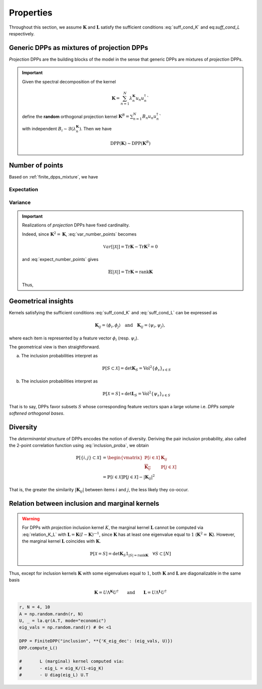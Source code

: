 .. _finite_dpps_properties:

Properties
**********

Throughout this section, we assume :math:`\mathbf{K}` and :math:`\mathbf{L}` satisfy the sufficient conditions :eq:`suff_cond_K` and eq:`suff_cond_L` respectively.

.. _finite_dpps_mixture:

Generic DPPs as mixtures of projection DPPs
===========================================

*Projection* DPPs are the building blocks of the model in the sense that generic DPPs are mixtures of *projection* DPPs.

.. important::

	Given the spectral decomposition of the kernel

	.. math::

		\mathbf{K} = \sum_{n=1}^N \lambda_n^{\mathbf{K}} u_n u_n^{\dagger}`

	define the **random** orthogonal projection kernel
	:math:`\mathbf{K}^B = \sum_{n=1}^N B_n u_n u_n^{\dagger}``

	with independent :math:`B_i\sim\mathcal{B}(\lambda_n^{\mathbf{K}})`.
	Then we have

	.. math::

		\operatorname{DPP}(\mathbf{K})\sim\operatorname{DPP}(\mathbf{K}^B)

.. seealso::

	- Theorem 7 in :cite:`HKPV06`
	- :ref:`finite_dpps_exact_sampling`
	- Continuous case of :ref:`continuous_dpps_mixture`

.. _finite_dpps_nb_points:

Number of points
================

Based on :ref:`finite_dpps_mixture`, we have

.. math::
	:label: number_points

	|\mathcal{X}|
		= \sum_{n=1}^N 
			\operatorname{\mathcal{B}er}
			\left(
				\lambda_n^{\mathbf{K}}
			\right)
		= \sum_{n=1}^N 
			\operatorname{\mathcal{B}er}
			\left(
				\frac{\lambda_n^{\mathbf{L}}}{1+\lambda_n^{\mathbf{L}}}
			\right)

Expectation
-----------

.. math::
	:label: expect_number_points

	\mathbb{E}[|\mathcal{X}|] 
		= \operatorname{Tr} \mathbf{K}
		= \sum_{n=1}^N \lambda_n^{\mathbf{K}}
		= \sum_{n=1}^N \frac{\lambda_n^{\mathbf{L}}}{1+\lambda_n^{\mathbf{L}}}

Variance
--------

.. math::
	:label: var_number_points

	\operatorname{\mathbb{V}ar}[|\mathcal{X}|] 
		= \operatorname{Tr} \mathbf{K} - \operatorname{Tr} \mathbf{K}^2
		= \sum_{n=1}^N \lambda_n^{\mathbf{K}}(1-\lambda_n^{\mathbf{K}})
		= \sum_{n=1}^N \frac{\lambda_n^{\mathbf{L}}}{(1+\lambda_n^{\mathbf{L}})^2}

.. seealso::

	:ref:`continuous_dpps_linear_statistics`

.. testcode::

	from finite_dpps import *
	np.random.seed(4321)

	r, N = 4, 10

	A = np.random.randn(r, N)
	eig_vecs, _ = la.qr(A.T, mode="economic")
	eig_vals = np.random.rand(r) # 0< <1

	DPP = FiniteDPP("inclusion", **{"K_eig_dec":(eig_vals, eig_vecs)})

	for _ in range(10): DPP.sample_exact()
	print(DPP.list_of_samples)

.. testoutput::

	[[2, 5, 6], [8], [5, 7], [1, 3], [4, 8], [9], [7, 5], [8, 9], [7, 1, 8], [5, 4, 7]]

.. important::

	Realizations of *projection* DPPs have fixed cardinality.

	.. math::
		:label: number_points_projection_K

		|\mathcal{X}| 
			\overset{a.s.}{=} 
				\operatorname{Tr} \mathbf{K} 
			= \operatorname{rank} \mathbf{K}

	Indeed, since :math:`\mathbf{K}^2=\mathbf{K}`, :eq:`var_number_points` becomes

	.. math::

		\mathbb{V}ar[|\mathcal{X}|] 
		= \operatorname{Tr} \mathbf{K} - \operatorname{Tr} \mathbf{K}^2
		= 0

	and :eq:`expect_number_points` gives

	.. math::

		\mathbb{E}[|\mathcal{X}|] 
		= \operatorname{Tr} \mathbf{K} 
		= \operatorname{rank} \mathbf{K}

	Thus,

	.. math::
		:label: marginal_projection_K

		\mathbb{P}[\mathcal{X}=S] 
			= \det \mathbf{K}_S 1_{|S|=\operatorname{rank} \mathbf{K}}

	.. testcode::

		from finite_dpps import *
		np.random.seed(4321)

		r, N = 4, 10

		A = np.random.randn(r, N)
		eig_vecs, _ = la.qr(A.T, mode="economic")
		eig_vals = np.ones(r)

		DPP = FiniteDPP("inclusion", **{"K_eig_dec":(eig_vals, eig_vecs)})

		for _ in range(10): DPP.sample_exact()
		print(DPP.list_of_samples)
	
	.. testoutput::

		[[1, 2, 5, 7], [0, 9, 7, 8], [5, 7, 9, 0], [5, 1, 7, 8], [0, 3, 8, 7], [3, 2, 7, 8], [5, 8, 0, 9], [7, 6, 3, 1], [1, 7, 9, 5], [4, 7, 5, 2]]

.. _finite_dpps_geometry:

Geometrical insights
====================

Kernels satisfying the sufficient conditions :eq:`suff_cond_K` and :eq:`suff_cond_L` can be expressed as

.. math::

	\mathbf{K}_{ij} = \langle \phi_i, \phi_j \rangle
	\quad \text{and} \quad
	\mathbf{K}_{ij} = \langle \psi_i, \psi_j \rangle,

where each item is represented by a feature vector :math:`\phi_i` (resp. :math:`\psi_i`).

The geometrical view is then straightforward.

a. The inclusion probabilities interpret as

	.. math::

		\mathbb{P}[S\subset \mathcal{X}] 
		= \det \mathbf{K}_S
		= \operatorname{Vol}^2 \{\phi_s\}_{s\in S}

b. The inclusion probabilities interpret as

	.. math::

		\mathbb{P}[\mathcal{X} = S] 
		\propto \det \mathbf{L}_S
		= \operatorname{Vol}^2 \{\psi_s\}_{s\in S}
	
That is to say, DPPs favor subsets :math:`S` whose corresponding feature vectors span a large volume i.e. *DPPs sample softened orthogonal bases*.

.. _finite_dpps_diversity:

Diversity
=========

The *determinantal* structure of DPPs encodes the notion of diversity.
Deriving the pair inclusion probability, also called the 2-point correlation function using :eq:`inclusion_proba`, we obtain

.. math::
	
	\mathbb{P}[\{i, j\} \subset \mathcal{X}]
  &= \begin{vmatrix}
    \mathbb{P}[i \in \mathcal{X}]	& \mathbf{K}_{i j}\\
    \overline{\mathbf{K}_{i j}}		& \mathbb{P}[j \in \mathcal{X}]
  \end{vmatrix}\\
  &= \mathbb{P}[i \in \mathcal{X}] \mathbb{P}[j \in \mathcal{X}] 
  	- |\mathbf{K}_{i j}|^2

That is, the greater the similarity :math:`|\mathbf{K}_{i j}|` between items :math:`i` and :math:`j`, the less likely they co-occur.

.. _finite_dpps_relation_kernels:

Relation between inclusion and marginal kernels
===============================================

.. math::
	:label: relation_K_L

	\mathbf{K} = \mathbf{L}(I+\mathbf{L})^{—1} 
		\qquad \text{and} \qquad 
	\mathbf{L} = \mathbf{K}(I-\mathbf{K})^{—1}

.. warning::
	
	For DPPs with *projection* inclusion kernel :math:`K`, the marginal kernel :math:`\mathbf{L}` cannot be computed via  :eq:`relation_K_L` with :math:`\mathbf{L} = \mathbf{K}(I-\mathbf{K})^{—1}`, since :math:`\mathbf{K}` has at least one eigenvalue equal to :math:`1` (:math:`\mathbf{K}^2=\mathbf{K}`).
	However, the marginal kernel :math:`\mathbf{L}` coincides with :math:`\mathbf{K}`.

	.. math::

		\mathbb{P}[\mathcal{X}=S] = 
			\det \mathbf{K}_S 1_{|S|=\operatorname{rank}\mathbf{K}}
			\quad \forall S\subset [N]

Thus, except for inclusion kernels :math:`\mathbf{K}` with some eigenvalues equal to :math:`1`, both :math:`\mathbf{K}` and :math:`\mathbf{L}` are diagonalizable in the same basis

.. math::

	\mathbf{K} = U \Lambda^{\mathbf{K}} U^{\dagger}
		\qquad \text{and} \qquad
	\mathbf{L} = U \Lambda^{\mathbf{L}} U^{\dagger}

.. code-block:: python

	r, N = 4, 10
	A = np.random.randn(r, N)
	U, _ = la.qr(A.T, mode="economic")
	eig_vals = np.random.rand(r) # 0< <1

	DPP = FiniteDPP("inclusion", **{'K_eig_dec': (eig_vals, U)})
	DPP.compute_L()

	#	L (marginal) kernel computed via:
	#	- eig_L = eig_K/(1-eig_K)
	#	- U diag(eig_L) U.T

.. seealso::

	.. currentmodule:: finite_dpps

	- :func:`FiniteDPP.compute_K <FiniteDPP.compute_K>`
	- :func:`FiniteDPP.compute_L <FiniteDPP.compute_L>`